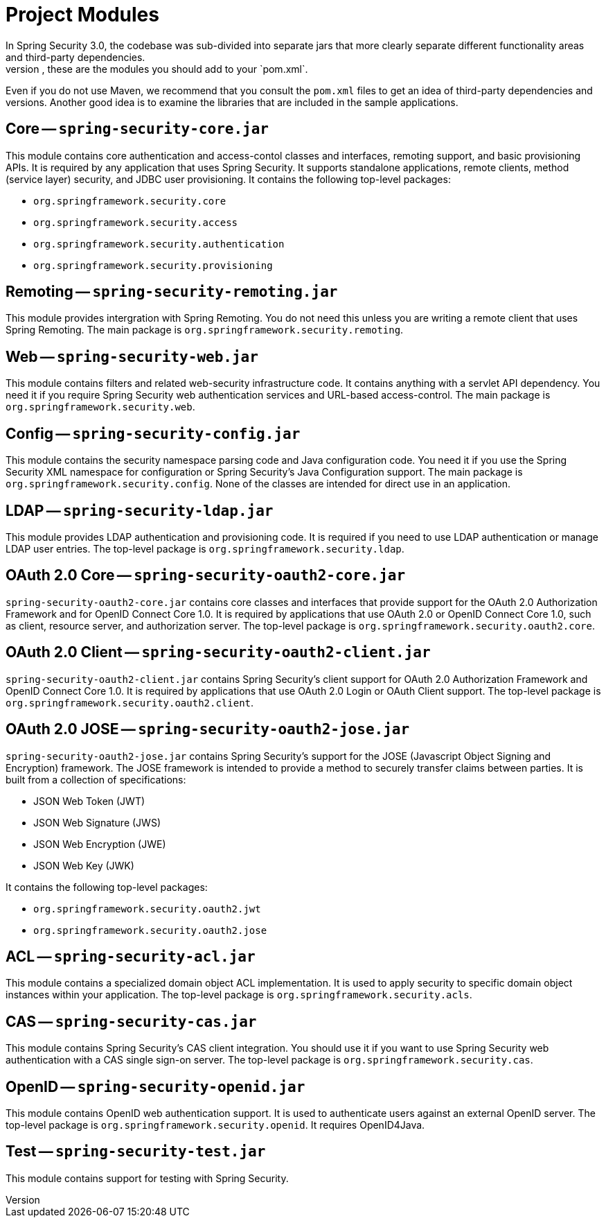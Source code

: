
[[modules]]
= Project Modules
In Spring Security 3.0, the codebase was sub-divided into separate jars that more clearly separate different functionality areas and third-party dependencies.
If you use Maven to build your project, these are the modules you should add to your `pom.xml`.
Even if you do not use Maven, we recommend that you consult the `pom.xml` files to get an idea of third-party dependencies and versions.
Another good idea is to examine the libraries that are included in the sample applications.


[[spring-security-core]]
== Core -- `spring-security-core.jar`
This module contains core authentication and access-contol classes and interfaces, remoting support, and basic provisioning APIs.
It is required by any application that uses Spring Security.
It supports standalone applications, remote clients, method (service layer) security, and JDBC user provisioning.
It contains the following top-level packages:

* `org.springframework.security.core`
* `org.springframework.security.access`
* `org.springframework.security.authentication`
* `org.springframework.security.provisioning`

[[spring-security-remoting]]
== Remoting -- `spring-security-remoting.jar`
This module provides intergration with Spring Remoting.
You do not need this unless you are writing a remote client that uses Spring Remoting.
The main package is `org.springframework.security.remoting`.


[[spring-security-web]]
== Web -- `spring-security-web.jar`
This module contains filters and related web-security infrastructure code.
It contains anything with a servlet API dependency.
You need it if you require Spring Security web authentication services and URL-based access-control.
The main package is `org.springframework.security.web`.


[[spring-security-config]]
== Config -- `spring-security-config.jar`
This module contains the security namespace parsing code and Java configuration code.
You need it if you use the Spring Security XML namespace for configuration or Spring Security's Java Configuration support.
The main package is `org.springframework.security.config`.
None of the classes are intended for direct use in an application.


[[spring-security-ldap]]
== LDAP -- `spring-security-ldap.jar`
This module provides LDAP authentication and provisioning code.
It is required if you need to use LDAP authentication or manage LDAP user entries.
The top-level package is `org.springframework.security.ldap`.


[[spring-security-oauth2-core]]
== OAuth 2.0 Core -- `spring-security-oauth2-core.jar`
`spring-security-oauth2-core.jar` contains core classes and interfaces that provide support for the OAuth 2.0 Authorization Framework and for OpenID Connect Core 1.0.
It is required by applications that use OAuth 2.0 or OpenID Connect Core 1.0, such as client, resource server, and authorization server.
The top-level package is `org.springframework.security.oauth2.core`.


[[spring-security-oauth2-client]]
== OAuth 2.0 Client -- `spring-security-oauth2-client.jar`
`spring-security-oauth2-client.jar` contains Spring Security's client support for OAuth 2.0 Authorization Framework and OpenID Connect Core 1.0.
It is required by applications that use OAuth 2.0 Login or OAuth Client support.
The top-level package is `org.springframework.security.oauth2.client`.


[[spring-security-oauth2-jose]]
== OAuth 2.0 JOSE -- `spring-security-oauth2-jose.jar`
`spring-security-oauth2-jose.jar` contains Spring Security's support for the JOSE (Javascript Object Signing and Encryption) framework.
The JOSE framework is intended to provide a method to securely transfer claims between parties.
It is built from a collection of specifications:

* JSON Web Token (JWT)
* JSON Web Signature (JWS)
* JSON Web Encryption (JWE)
* JSON Web Key (JWK)

It contains the following top-level packages:

* `org.springframework.security.oauth2.jwt`
* `org.springframework.security.oauth2.jose`


[[spring-security-acl]]
== ACL -- `spring-security-acl.jar`
This module contains a specialized domain object ACL implementation.
It is used to apply security to specific domain object instances within your application.
The top-level package is `org.springframework.security.acls`.


[[spring-security-cas]]
== CAS -- `spring-security-cas.jar`
This module contains Spring Security's CAS client integration.
You should use it if you want to use Spring Security web authentication with a CAS single sign-on server.
The top-level package is `org.springframework.security.cas`.


[[spring-security-openid]]
== OpenID -- `spring-security-openid.jar`
This module contains OpenID web authentication support.
It is used to authenticate users against an external OpenID server.
The top-level package is `org.springframework.security.openid`.
It requires OpenID4Java.


[[spring-security-test]]
== Test -- `spring-security-test.jar`
This module contains support for testing with Spring Security.
